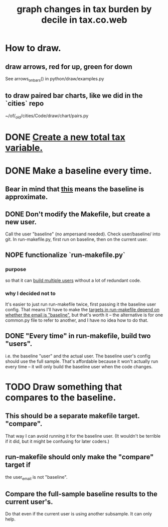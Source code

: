 :PROPERTIES:
:ID:       7971c41c-a733-4e13-8207-8664b75b39b7
:END:
#+title: graph changes in tax burden by decile in tax.co.web
* How to draw.
** draw arrows, red for up, green for down
   :PROPERTIES:
   :ID:       bf27d9d3-3dc0-418f-8a32-322d65c0dc93
   :END:
   See
     arrows_on_bars()
   in
     python/draw/examples.py
** to draw paired bar charts, like we did in the `cities` repo
   ~/of/_old/cities/Code/draw/chart/pairs.py
* DONE [[id:5c33d122-94ee-41fa-ba7e-b1ed1a539fc4][Create a new total tax variable.]]
* DONE Make a baseline every time.
  :PROPERTIES:
  :ID:       b8f2e47c-a378-439b-8836-769065fb41be
  :END:
** Bear in mind that [[id:106ca7be-c9de-42c6-89aa-db93c5202304][this]] means the baseline is approximate.
** DONE Don't modify the Makefile, but create a new user.
   Call the user "baseline" (no ampersand needed).
   Check user/baseline/ into git.
   In run-makefile.py, first run on baseline,
   then on the current user.
** NOPE functionalize `run-makefile.py`
*** purpose
    so that it can [[id:a0b67b1d-225a-4174-ba68-9c4d2727b927][build multiple users]]
    without a lot of redundant code.
*** why I decided not to
    It's easier to just run run-makefile twice,
    first passing it the baseline user config.
    That means I'll have to make the
    [[id:43b09662-09e3-463e-814e-581d168681f5][targets in run-makefile depend on whether the email is "baseline"]],
    but that's worth it --
    the alternative is for one common.py file to refer to another,
    and I have no idea how to do that.
** DONE "Every time" in run-makefile, build two "users".
   :PROPERTIES:
   :ID:       a0b67b1d-225a-4174-ba68-9c4d2727b927
   :END:
   i.e. the baseline "user" and the actual user.
   The baseline user's config should use the full sample.
   That's affordable because it won't actually run every time --
   it will only build the baseline user when the code changes.
* TODO Draw something that compares to the baseline.
** This should be a separate makefile target. "compare".
   That way I can avoid running it for the baseline user.
   (It wouldn't be terrible if it did,
   but it might be confusing for later coders.)
** run-makefile should only make the "compare" target if
   :PROPERTIES:
   :ID:       43b09662-09e3-463e-814e-581d168681f5
   :END:
   the user_email is not "baseline".
** Compare the full-sample baseline results to the current user's.
   Do that even if the current user is using another subsample.
   It can only help.
